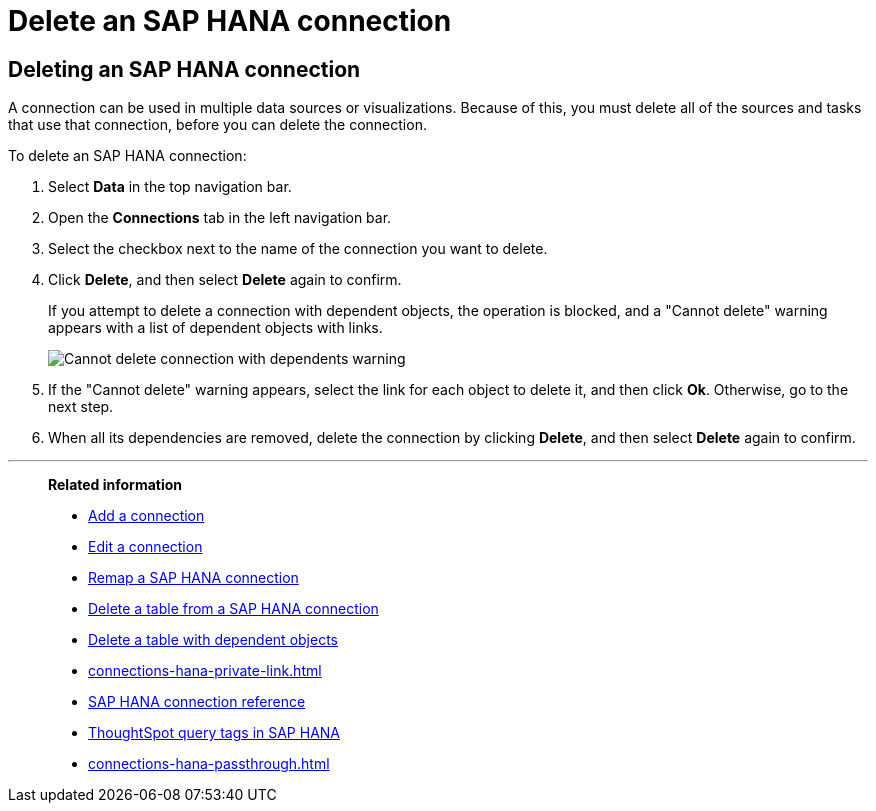 = Delete an {connection} connection
:last_updated: 10/08/2024
:linkattrs:
:page-layout: default-cloud
:page-aliases: /admin/ts-cloud/ts-cloud-embrace-hana-delete-connection.adoc
:experimental:
:connection: SAP HANA
:description: Learn how to delete an SAP HANA connection.

== Deleting an {connection} connection

A connection can be used in multiple data sources or visualizations.
Because of this, you must delete all of the sources and tasks that use that connection, before you can delete the connection.

To delete an {connection} connection:

ifndef::spotter[]
. Select *Data* in the top navigation bar.
. Open the *Connections* tab in the left navigation bar.
endif::[]
ifdef::spotter[]
. Click the app switcher menu image:spotter-app-switcher.png[Spotter app switcher] and then click *{form-factor}*.
. On the left side of the screen, select *Manage data > Manage data sources*.
. On the _Data workspace_ page, click *Connections*.
endif::[]
. Select the checkbox next to the name of the connection you want to delete.
. Click *Delete*, and then select *Delete* again to confirm.
+
If you attempt to delete a connection with dependent objects, the operation is blocked, and a "Cannot delete" warning appears with a list of dependent objects with links.
+
image::embrace-delete-table-depend.png[Cannot delete connection with dependents warning]

. If the "Cannot delete" warning appears, select the link for each object to delete it, and then click *Ok*.
Otherwise, go to the next step.
. When all its dependencies are removed, delete the connection by clicking *Delete*, and then select *Delete* again to confirm.

'''
> **Related information**
>
> * xref:connections-hana-add.adoc[Add a connection]
> * xref:connections-hana-edit.adoc[Edit a connection]
> * xref:connections-hana-remap.adoc[Remap a {connection} connection]
> * xref:connections-hana-delete-table.adoc[Delete a table from a {connection} connection]
> * xref:connections-hana-delete-table-dependencies.adoc[Delete a table with dependent objects]
> * xref:connections-hana-private-link.adoc[]
> * xref:connections-hana-reference.adoc[{connection} connection reference]
> * xref:10.1.0.cl@cloud:ROOT:connections-query-tags.adoc#tag-saphana[ThoughtSpot query tags in SAP HANA]
> * xref:connections-hana-passthrough.adoc[]